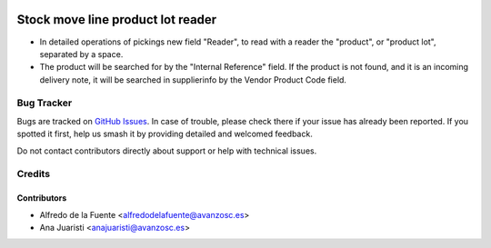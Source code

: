 .. image:: https://img.shields.io/badge/licence-AGPL--3-blue.svg
    :target: http://www.gnu.org/licenses/agpl-3.0-standalone.html
    :alt: License: AGPL-3

==================================
Stock move line product lot reader
==================================

* In detailed operations of pickings new field "Reader", to read with a reader
  the "product", or "product lot", separated by a space.
* The product will be searched for by the "Internal Reference" field. If the
  product is not found, and it is an incoming delivery note, it will be
  searched in supplierinfo by the Vendor Product Code field.

Bug Tracker
===========

Bugs are tracked on `GitHub Issues
<https://github.com/avanzosc/odoo-addons/issues>`_. In case of trouble,
please check there if your issue has already been reported. If you spotted
it first, help us smash it by providing detailed and welcomed feedback.

Do not contact contributors directly about support or help with technical issues.

Credits
=======

Contributors
------------

* Alfredo de la Fuente <alfredodelafuente@avanzosc.es>
* Ana Juaristi <anajuaristi@avanzosc.es>

